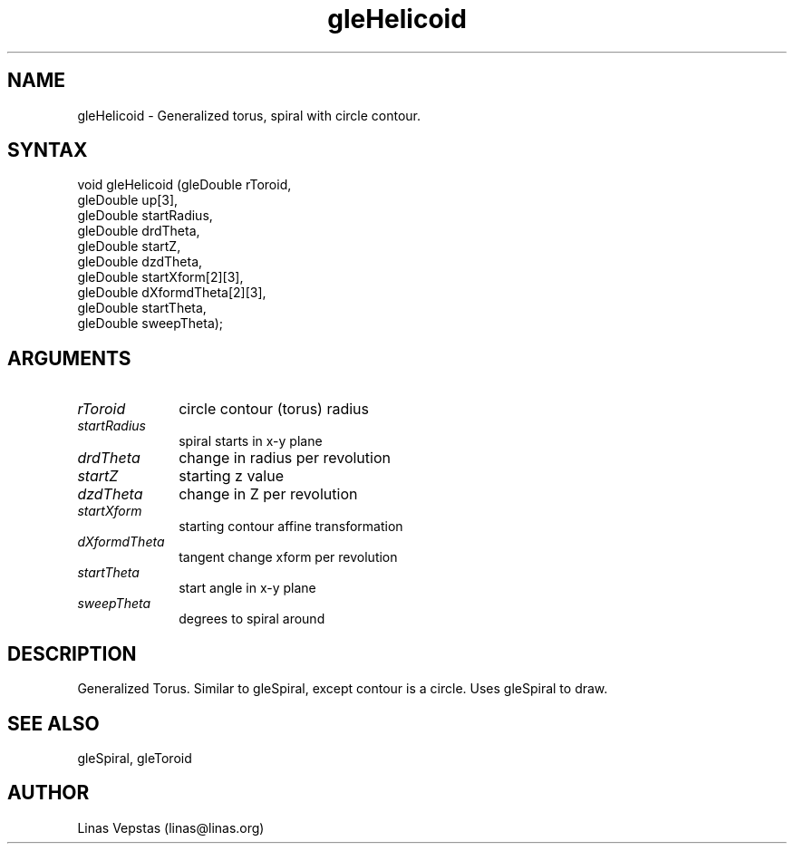 .\"
.\" GLE Tubing & Extrusions Library Documentation 
.\"
.TH gleHelicoid 3GLE "3.0" "GLE" "GLE"
.SH NAME
gleHelicoid - Generalized torus, spiral with circle contour.
.SH SYNTAX
.nf
.LP
void gleHelicoid (gleDouble rToroid,
                  gleDouble up[3],
                  gleDouble startRadius,
                  gleDouble drdTheta,
                  gleDouble startZ,
                  gleDouble dzdTheta,
                  gleDouble startXform[2][3],
                  gleDouble dXformdTheta[2][3],
                  gleDouble startTheta,
                  gleDouble sweepTheta);
.fi
.SH ARGUMENTS
.IP \fIrToroid\fP 1i
circle contour (torus) radius
.IP \fIstartRadius\fP 1i
spiral starts in x-y plane
.IP \fIdrdTheta\fP 1i
change in radius per revolution
.IP \fIstartZ\fP 1i
starting z value
.IP \fIdzdTheta\fP 1i
change in Z per revolution
.IP \fIstartXform\fP 1i
starting contour affine transformation
.IP \fIdXformdTheta\fP 1i
tangent change xform per revolution
.IP \fIstartTheta\fP 1i
start angle in x-y plane
.IP \fIsweepTheta\fP 1i
degrees to spiral around
.SH DESCRIPTION

Generalized Torus. Similar to gleSpiral, except contour is a circle.
Uses gleSpiral to draw.

.SH SEE ALSO
gleSpiral, gleToroid
.SH AUTHOR
Linas Vepstas (linas@linas.org)
